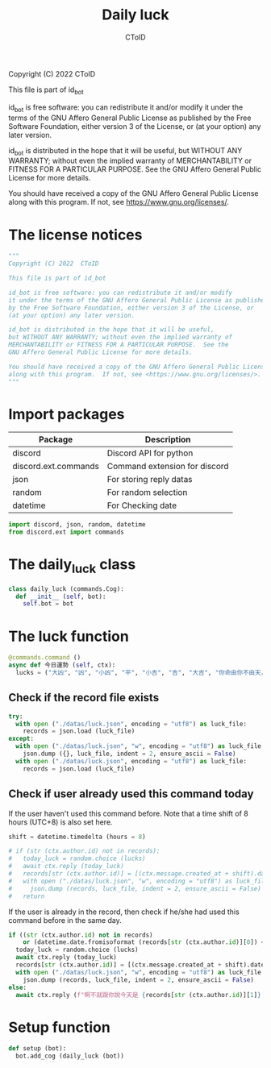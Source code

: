 #+TITLE: Daily luck
#+AUTHOR: CToID
#+PROPERTY: header-args :tangle ../src/luck.py
#+OPTIONS: num:nil

Copyright (C) 2022  CToID

This file is part of id_bot

id_bot is free software: you can redistribute it and/or modify
it under the terms of the GNU Affero General Public License as published
by the Free Software Foundation, either version 3 of the License, or
(at your option) any later version.

id_bot is distributed in the hope that it will be useful,
but WITHOUT ANY WARRANTY; without even the implied warranty of
MERCHANTABILITY or FITNESS FOR A PARTICULAR PURPOSE.  See the
GNU Affero General Public License for more details.

You should have received a copy of the GNU Affero General Public License
along with this program.  If not, see <https://www.gnu.org/licenses/>.

* Table of contents :TOC_1:noexport:
- [[#the-license-notices][The license notices]]
- [[#import-packages][Import packages]]
- [[#the-daily_luck-class][The daily_luck class]]
- [[#the-luck-function][The luck function]]
- [[#setup-function][Setup function]]

* The license notices
#+begin_src python
"""
Copyright (C) 2022  CToID

This file is part of id_bot

id_bot is free software: you can redistribute it and/or modify
it under the terms of the GNU Affero General Public License as published
by the Free Software Foundation, either version 3 of the License, or
(at your option) any later version.

id_bot is distributed in the hope that it will be useful,
but WITHOUT ANY WARRANTY; without even the implied warranty of
MERCHANTABILITY or FITNESS FOR A PARTICULAR PURPOSE.  See the
GNU Affero General Public License for more details.

You should have received a copy of the GNU Affero General Public License
along with this program.  If not, see <https://www.gnu.org/licenses/>.
"""
#+end_src

* Import packages
| Package              | Description                   |
|----------------------+-------------------------------|
| discord              | Discord API for python        |
| discord.ext.commands | Command extension for discord |
| json                 | For storing reply datas       |
| random               | For random selection          |
| datetime             | For Checking date             |
#+begin_src python
import discord, json, random, datetime
from discord.ext import commands
#+end_src

* The daily_luck class
#+begin_src python
class daily_luck (commands.Cog):
  def __init__ (self, bot):
    self.bot = bot
#+end_src

* The luck function
 #+begin_src python
  @commands.command ()
  async def 今日運勢 (self, ctx):
    lucks = ("大凶", "凶", "小凶", "平", "小吉", "吉", "大吉", "你命由你不由天，自己幸福自己拼", "在吉跟不吉之間")
 #+end_src

** Check if the record file exists
#+begin_src python
    try:
      with open ("./datas/luck.json", encoding = "utf8") as luck_file:
        records = json.load (luck_file)
    except:
      with open ("./datas/luck.json", "w", encoding = "utf8") as luck_file:
        json.dump ({}, luck_file, indent = 2, ensure_ascii = False)
      with open ("./datas/luck.json", encoding = "utf8") as luck_file:
        records = json.load (luck_file)
#+end_src

** Check if user already used this command today
If the user haven't used this command before.
Note that a time shift of 8 hours (UTC+8) is also set here. 
#+begin_src python
    shift = datetime.timedelta (hours = 8)

    # if (str (ctx.author.id) not in records):
    #   today_luck = random.choice (lucks)
    #   await ctx.reply (today_luck)
    #   records[str (ctx.author.id)] = [(ctx.message.created_at + shift).date ().isoformat (), today_luck]
    #   with open ("./datas/luck.json", "w", encoding = "utf8") as luck_file:
    #     json.dump (records, luck_file, indent = 2, ensure_ascii = False)
    #   return
#+end_src

If the user is already in the record, then check if he/she had used this command before in the same day.
#+begin_src python
    if ((str (ctx.author.id) not in records)
        or (datetime.date.fromisoformat (records[str (ctx.author.id)][0]) < datetime.date.today ())):
      today_luck = random.choice (lucks)
      await ctx.reply (today_luck)
      records[str (ctx.author.id)] = [(ctx.message.created_at + shift).date ().isoformat (), today_luck]
      with open ("./datas/luck.json", "w", encoding = "utf8") as luck_file:
        json.dump (records, luck_file, indent = 2, ensure_ascii = False)
    else:
      await ctx.reply (f"啊不就跟你說今天是 {records[str (ctx.author.id)][1]} 了")
#+end_src

* Setup function
#+begin_src python
def setup (bot):
  bot.add_cog (daily_luck (bot))
#+end_src
